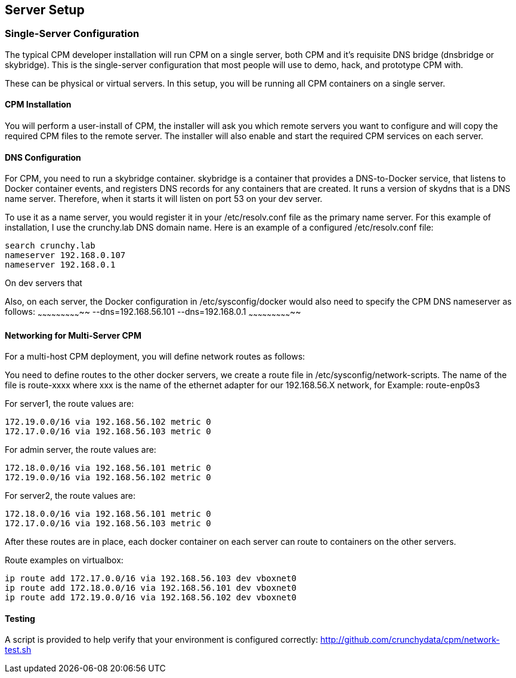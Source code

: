 
== Server Setup

=== Single-Server Configuration

The typical CPM developer installation will run CPM on a single
server, both CPM and it's requisite DNS bridge (dnsbridge or skybridge).
This is the single-server configuration that most people will
use to demo, hack, and prototype CPM with.

These can be physical or virtual servers.  In this setup, you will be running
all CPM containers on a single server.

==== CPM Installation

You will perform a user-install of CPM, the installer will ask
you which remote servers you want to configure and will copy
the required CPM files to the remote server.  The installer will
also enable and start the required CPM services on each server.

==== DNS Configuration

For CPM, you need to run a skybridge container.  skybridge is a container that provides
a DNS-to-Docker service, that listens to Docker container events, and registers DNS
records for any containers that are created.  It runs a version of skydns
that is a DNS name server.  Therefore, when it starts it will listen on port 53 on 
your dev server.

To use it as a name server, you would register it in your /etc/resolv.conf file
as the primary name server.  For this example of installation, I use the
crunchy.lab DNS domain name.  Here is an example of a configured /etc/resolv.conf
file:
....
search crunchy.lab
nameserver 192.168.0.107
nameserver 192.168.0.1
....

On dev servers that  

Also, on each server, the Docker configuration in /etc/sysconfig/docker
would also need to specify the CPM DNS nameserver as follows:
~~~~~~~~~~~~~~~~~~~~~~~~~~~~~
--dns=192.168.56.101 --dns=192.168.0.1
~~~~~~~~~~~~~~~~~~~~~~~~~~~~~

==== Networking for Multi-Server CPM

For a multi-host CPM deployment, you will define network routes
as follows:

You need to define routes to the other docker servers, we create
a route file in /etc/sysconfig/network-scripts.  The name of the
file is route-xxxx where xxx is the name of the ethernet adapter for our 192.168.56.X network,
for Example:  
	route-enp0s3

For server1, the route values are:
[source,bash]
----
172.19.0.0/16 via 192.168.56.102 metric 0
172.17.0.0/16 via 192.168.56.103 metric 0
----

For admin server, the route values are:
[source,bash]
----
172.18.0.0/16 via 192.168.56.101 metric 0
172.19.0.0/16 via 192.168.56.102 metric 0
----

For server2, the route values are:
[source,bash]
----
172.18.0.0/16 via 192.168.56.101 metric 0
172.17.0.0/16 via 192.168.56.103 metric 0
----

After these routes are in place, each docker container on each
server can route to containers on the other servers.

Route examples on virtualbox:
[source,bash]
----
ip route add 172.17.0.0/16 via 192.168.56.103 dev vboxnet0
ip route add 172.18.0.0/16 via 192.168.56.101 dev vboxnet0
ip route add 172.19.0.0/16 via 192.168.56.102 dev vboxnet0
----

==== Testing

A script is provided to help verify that your environment is
configured correctly:
http://github.com/crunchydata/cpm/network-test.sh
